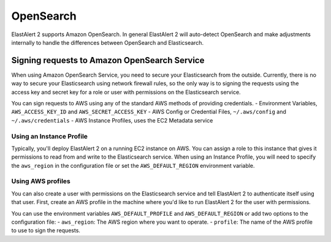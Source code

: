 OpenSearch
**********

ElastAlert 2 supports Amazon OpenSearch. In general ElastAlert 2 will auto-detect
OpenSearch and make adjustments internally to handle the differences between 
OpenSearch and Elasticsearch.

.. _signingrequests:

Signing requests to Amazon OpenSearch Service
================================================

When using Amazon OpenSearch Service, you need to secure your Elasticsearch
from the outside. Currently, there is no way to secure your Elasticsearch using
network firewall rules, so the only way is to signing the requests using the
access key and secret key for a role or user with permissions on the
Elasticsearch service.

You can sign requests to AWS using any of the standard AWS methods of providing
credentials.
- Environment Variables, ``AWS_ACCESS_KEY_ID`` and ``AWS_SECRET_ACCESS_KEY``
- AWS Config or Credential Files, ``~/.aws/config`` and ``~/.aws/credentials``
- AWS Instance Profiles, uses the EC2 Metadata service

Using an Instance Profile
-------------------------

Typically, you'll deploy ElastAlert 2 on a running EC2 instance on AWS. You can
assign a role  to this instance that gives it permissions to read from and write
to the Elasticsearch service. When using an Instance Profile, you will need to
specify the ``aws_region`` in the configuration file or set the
``AWS_DEFAULT_REGION`` environment variable.

Using AWS profiles
------------------

You can also create a user with permissions on the Elasticsearch service and
tell ElastAlert 2 to authenticate itself using that user. First, create an AWS
profile in the machine where you'd like to run ElastAlert 2 for the user with
permissions.

You can use the environment variables ``AWS_DEFAULT_PROFILE`` and
``AWS_DEFAULT_REGION`` or add two options to the configuration file:
- ``aws_region``: The AWS region where you want to operate.
- ``profile``: The name of the AWS profile to use to sign the requests.
